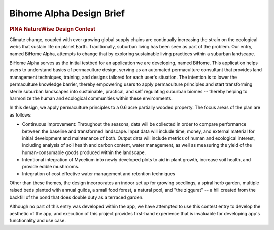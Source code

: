 #########################
Bihome Alpha Design Brief
#########################

.. rubric:: PINA NatureWise Design Contest

Climate change, coupled with ever growing global supply chains are continually increasing the strain
on the ecological webs that sustain life on planet Earth. Traditionally, suburban living has been
seen as part of the problem. Our entry, named BiHome Alpha, attempts to change that by exploring
sustainable living practices within a suburban landscape.

BiHome Alpha serves as the initial testbed for an application we are developing, named BiHome. This
application helps users to understand basics of permaculture design, serving as an automated
permaculture consultant that provides land management techniques, training, and designs tailored for
each user's situation. The intention is to lower the permaculture knowledge barrier, thereby
empowering users to apply permaculture principles and start transforming sterile suburban landscapes
into sustainable, practical, and self regulating suburban biomes -- thereby helping to harmonize the
human and ecological communities within these environments.

In this design, we apply permaculture principles to a 0.6 acre partially wooded property. The focus
areas of the plan are as follows:

* Continuous Improvement: Throughout the seasons, data will be collected in order to compare
  performance between the baseline and transformed landscape. Input data will include time, money,
  and external material for initial development and maintenance of both. Output data will include
  metrics of human and ecological interest, including analysis of soil health and carbon content,
  water management, as well as measuring the yield of the human-consumable goods produced within the
  landscape.
* Intentional integration of Mycelium into newly developed plots to aid in plant growth, increase
  soil health, and provide edible mushrooms.
* Integration of cost effective water management and retention techniques

Other than these themes, the design incorporates an indoor set up for growing seedlings, a spiral
herb garden, multiple raised beds planted with annual guilds, a small food forest, a natural pool,
and "the ziggurat" -- a hill created from the backfill of the pond that does double duty as a
terraced garden.

Although no part of this entry was developed within the app, we have attempted to use this contest
entry to develop the aesthetic of the app, and execution of this project provides first-hand
experience that is invaluable for developing app's functionality and use case.

